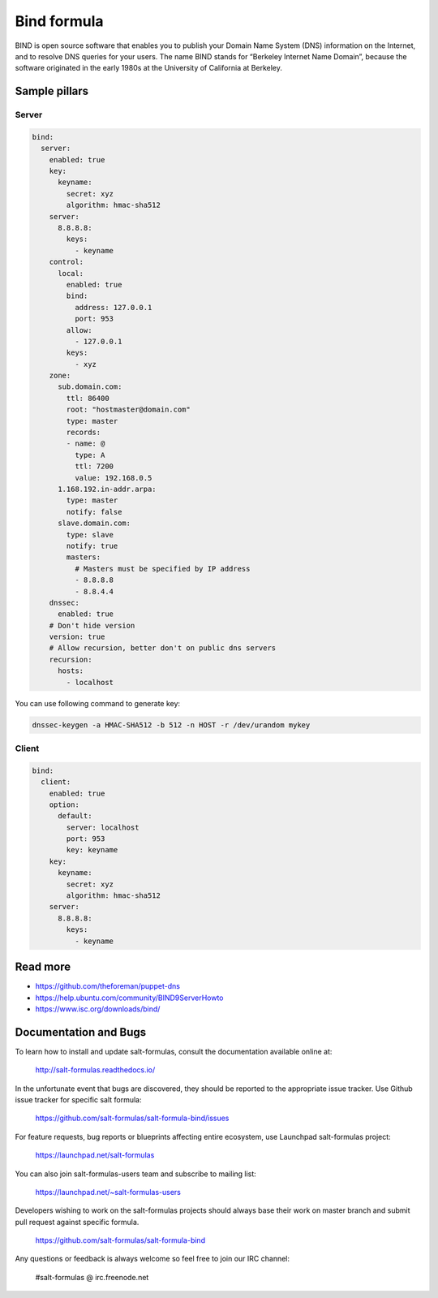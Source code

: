 
============
Bind formula
============

BIND is open source software that enables you to publish your Domain Name System (DNS) information on the Internet, and to resolve DNS queries for your users. The name BIND stands for “Berkeley Internet Name Domain”, because the software originated in the early 1980s at the University of California at Berkeley.

Sample pillars
==============

Server
------

.. code-block:: yaml

    bind:
      server:
        enabled: true
        key:
          keyname:
            secret: xyz
            algorithm: hmac-sha512
        server:
          8.8.8.8:
            keys:
              - keyname
        control:
          local:
            enabled: true
            bind:
              address: 127.0.0.1
              port: 953
            allow:
              - 127.0.0.1
            keys:
              - xyz
        zone:
          sub.domain.com:
            ttl: 86400
            root: "hostmaster@domain.com"
            type: master
            records:
            - name: @
              type: A
              ttl: 7200
              value: 192.168.0.5
          1.168.192.in-addr.arpa:
            type: master
            notify: false
          slave.domain.com:
            type: slave
            notify: true
            masters:
              # Masters must be specified by IP address
              - 8.8.8.8
              - 8.8.4.4
        dnssec:
          enabled: true
        # Don't hide version
        version: true
        # Allow recursion, better don't on public dns servers
        recursion:
          hosts:
            - localhost

You can use following command to generate key:

.. code-block:: bash

    dnssec-keygen -a HMAC-SHA512 -b 512 -n HOST -r /dev/urandom mykey

Client
------

.. code-block:: yaml

    bind:
      client:
        enabled: true
        option:
          default:
            server: localhost
            port: 953
            key: keyname
        key:
          keyname:
            secret: xyz
            algorithm: hmac-sha512
        server:
          8.8.8.8:
            keys:
              - keyname

Read more
=========

* https://github.com/theforeman/puppet-dns
* https://help.ubuntu.com/community/BIND9ServerHowto
* https://www.isc.org/downloads/bind/

Documentation and Bugs
======================

To learn how to install and update salt-formulas, consult the documentation
available online at:

    http://salt-formulas.readthedocs.io/

In the unfortunate event that bugs are discovered, they should be reported to
the appropriate issue tracker. Use Github issue tracker for specific salt
formula:

    https://github.com/salt-formulas/salt-formula-bind/issues

For feature requests, bug reports or blueprints affecting entire ecosystem,
use Launchpad salt-formulas project:

    https://launchpad.net/salt-formulas

You can also join salt-formulas-users team and subscribe to mailing list:

    https://launchpad.net/~salt-formulas-users

Developers wishing to work on the salt-formulas projects should always base
their work on master branch and submit pull request against specific formula.

    https://github.com/salt-formulas/salt-formula-bind

Any questions or feedback is always welcome so feel free to join our IRC
channel:

    #salt-formulas @ irc.freenode.net
